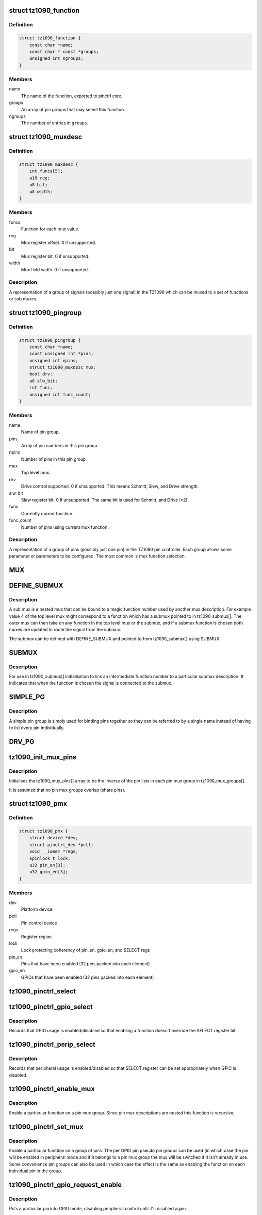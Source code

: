 .. -*- coding: utf-8; mode: rst -*-
.. src-file: drivers/pinctrl/pinctrl-tz1090.c

.. _`tz1090_function`:

struct tz1090_function
======================

.. c:type:: struct tz1090_function

    TZ1090 pinctrl mux function

.. _`tz1090_function.definition`:

Definition
----------

.. code-block:: c

    struct tz1090_function {
        const char *name;
        const char * const *groups;
        unsigned int ngroups;
    }

.. _`tz1090_function.members`:

Members
-------

name
    The name of the function, exported to pinctrl core.

groups
    An array of pin groups that may select this function.

ngroups
    The number of entries in \ ``groups``\ .

.. _`tz1090_muxdesc`:

struct tz1090_muxdesc
=====================

.. c:type:: struct tz1090_muxdesc

    TZ1090 individual mux description

.. _`tz1090_muxdesc.definition`:

Definition
----------

.. code-block:: c

    struct tz1090_muxdesc {
        int funcs[5];
        u16 reg;
        u8 bit;
        u8 width;
    }

.. _`tz1090_muxdesc.members`:

Members
-------

funcs
    Function for each mux value.

reg
    Mux register offset. 0 if unsupported.

bit
    Mux register bit. 0 if unsupported.

width
    Mux field width. 0 if unsupported.

.. _`tz1090_muxdesc.description`:

Description
-----------

A representation of a group of signals (possibly just one signal) in the
TZ1090 which can be muxed to a set of functions or sub muxes.

.. _`tz1090_pingroup`:

struct tz1090_pingroup
======================

.. c:type:: struct tz1090_pingroup

    TZ1090 pin group

.. _`tz1090_pingroup.definition`:

Definition
----------

.. code-block:: c

    struct tz1090_pingroup {
        const char *name;
        const unsigned int *pins;
        unsigned int npins;
        struct tz1090_muxdesc mux;
        bool drv;
        u8 slw_bit;
        int func;
        unsigned int func_count;
    }

.. _`tz1090_pingroup.members`:

Members
-------

name
    Name of pin group.

pins
    Array of pin numbers in this pin group.

npins
    Number of pins in this pin group.

mux
    Top level mux.

drv
    Drive control supported, 0 if unsupported.
    This means Schmitt, Slew, and Drive strength.

slw_bit
    Slew register bit. 0 if unsupported.
    The same bit is used for Schmitt, and Drive (\*2).

func
    Currently muxed function.

func_count
    Number of pins using current mux function.

.. _`tz1090_pingroup.description`:

Description
-----------

A representation of a group of pins (possibly just one pin) in the TZ1090
pin controller. Each group allows some parameter or parameters to be
configured. The most common is mux function selection.

.. _`mux`:

MUX
===

.. c:function::  MUX( f0,  f1,  f2,  f3,  f4,  mux_r,  mux_b,  mux_w)

    Initialise a mux description.

    :param  f0:
        Function 0 (TZ1090_MUX\_ is prepended, NA for none)

    :param  f1:
        Function 1 (TZ1090_MUX\_ is prepended, NA for none)

    :param  f2:
        Function 2 (TZ1090_MUX\_ is prepended, NA for none)

    :param  f3:
        Function 3 (TZ1090_MUX\_ is prepended, NA for none)

    :param  f4:
        Function 4 (TZ1090_MUX\_ is prepended, NA for none)

    :param  mux_r:
        Mux register (REG_PINCTRL\_ is prepended)

    :param  mux_b:
        Bit number in register that the mux field begins

    :param  mux_w:
        Width of mux field in register

.. _`define_submux`:

DEFINE_SUBMUX
=============

.. c:function::  DEFINE_SUBMUX( mux,  f0,  f1,  f2,  f3,  f4,  mux_r,  mux_b,  mux_w)

    Defines a submux description separate from a pin group.

    :param  mux:
        Mux name (_submux is appended)

    :param  f0:
        Function 0 (TZ1090_MUX\_ is prepended, NA for none)

    :param  f1:
        Function 1 (TZ1090_MUX\_ is prepended, NA for none)

    :param  f2:
        Function 2 (TZ1090_MUX\_ is prepended, NA for none)

    :param  f3:
        Function 3 (TZ1090_MUX\_ is prepended, NA for none)

    :param  f4:
        Function 4 (TZ1090_MUX\_ is prepended, NA for none)

    :param  mux_r:
        Mux register (REG_PINCTRL\_ is prepended)

    :param  mux_b:
        Bit number in register that the mux field begins

    :param  mux_w:
        Width of mux field in register

.. _`define_submux.description`:

Description
-----------

A sub mux is a nested mux that can be bound to a magic function number used
by another mux description. For example value 4 of the top level mux might
correspond to a function which has a submux pointed to in tz1090_submux[].
The outer mux can then take on any function in the top level mux or the
submux, and if a submux function is chosen both muxes are updated to route
the signal from the submux.

The submux can be defined with DEFINE_SUBMUX and pointed to from
tz1090_submux[] using SUBMUX.

.. _`submux`:

SUBMUX
======

.. c:function::  SUBMUX( f,  submux)

    Link a submux to a function number.

    :param  f:
        Function name (TZ1090_MUX\_ is prepended)

    :param  submux:
        Submux name (_submux is appended)

.. _`submux.description`:

Description
-----------

For use in tz1090_submux[] initialisation to link an intermediate function
number to a particular submux description. It indicates that when the
function is chosen the signal is connected to the submux.

.. _`simple_pg`:

SIMPLE_PG
=========

.. c:function::  SIMPLE_PG( pg_name)

    Initialise a simple convenience pin group

    :param  pg_name:
        Pin group name (stringified, \_pins appended to get pins array)

.. _`simple_pg.description`:

Description
-----------

A simple pin group is simply used for binding pins together so they can be
referred to by a single name instead of having to list every pin
individually.

.. _`drv_pg`:

DRV_PG
======

.. c:function::  DRV_PG( pg_name,  slw_b)

    Initialise a pin group with drive control

    :param  pg_name:
        Pin group name (stringified, \_pins appended to get pins array)

    :param  slw_b:
        Slew register bit.
        The same bit is used for Schmitt, and Drive (\*2).

.. _`tz1090_init_mux_pins`:

tz1090_init_mux_pins
====================

.. c:function:: void tz1090_init_mux_pins( void)

    Initialise GPIO pin to mux group mapping.

    :param  void:
        no arguments

.. _`tz1090_init_mux_pins.description`:

Description
-----------

Initialises the tz1090_mux_pins[] array to be the inverse of the pin lists in
each pin mux group in tz1090_mux_groups[].

It is assumed that no pin mux groups overlap (share pins).

.. _`tz1090_pmx`:

struct tz1090_pmx
=================

.. c:type:: struct tz1090_pmx

    Private pinctrl data

.. _`tz1090_pmx.definition`:

Definition
----------

.. code-block:: c

    struct tz1090_pmx {
        struct device *dev;
        struct pinctrl_dev *pctl;
        void __iomem *regs;
        spinlock_t lock;
        u32 pin_en[3];
        u32 gpio_en[3];
    }

.. _`tz1090_pmx.members`:

Members
-------

dev
    Platform device

pctl
    Pin control device

regs
    Register region

lock
    Lock protecting coherency of pin_en, gpio_en, and SELECT regs

pin_en
    Pins that have been enabled (32 pins packed into each element)

gpio_en
    GPIOs that have been enabled (32 pins packed into each element)

.. _`tz1090_pinctrl_select`:

tz1090_pinctrl_select
=====================

.. c:function:: void tz1090_pinctrl_select(struct tz1090_pmx *pmx, unsigned int pin)

    update bit in SELECT register

    :param struct tz1090_pmx \*pmx:
        Pinmux data

    :param unsigned int pin:
        Pin number (must be within GPIO range)

.. _`tz1090_pinctrl_gpio_select`:

tz1090_pinctrl_gpio_select
==========================

.. c:function:: void tz1090_pinctrl_gpio_select(struct tz1090_pmx *pmx, unsigned int pin, bool gpio_select)

    enable/disable GPIO usage for a pin

    :param struct tz1090_pmx \*pmx:
        Pinmux data

    :param unsigned int pin:
        Pin number

    :param bool gpio_select:
        true to enable pin as GPIO,
        false to leave control to whatever function is enabled

.. _`tz1090_pinctrl_gpio_select.description`:

Description
-----------

Records that GPIO usage is enabled/disabled so that enabling a function
doesn't override the SELECT register bit.

.. _`tz1090_pinctrl_perip_select`:

tz1090_pinctrl_perip_select
===========================

.. c:function:: void tz1090_pinctrl_perip_select(struct tz1090_pmx *pmx, unsigned int pin, bool perip_select)

    enable/disable peripheral interface for a pin

    :param struct tz1090_pmx \*pmx:
        Pinmux data

    :param unsigned int pin:
        Pin number

    :param bool perip_select:
        true to enable peripheral interface when not GPIO,
        false to leave pin in GPIO mode

.. _`tz1090_pinctrl_perip_select.description`:

Description
-----------

Records that peripheral usage is enabled/disabled so that SELECT register can
be set appropriately when GPIO is disabled.

.. _`tz1090_pinctrl_enable_mux`:

tz1090_pinctrl_enable_mux
=========================

.. c:function:: int tz1090_pinctrl_enable_mux(struct tz1090_pmx *pmx, const struct tz1090_muxdesc *desc, unsigned int function)

    Switch a pin mux group to a function.

    :param struct tz1090_pmx \*pmx:
        Pinmux data

    :param const struct tz1090_muxdesc \*desc:
        Pinmux description

    :param unsigned int function:
        Function to switch to

.. _`tz1090_pinctrl_enable_mux.description`:

Description
-----------

Enable a particular function on a pin mux group. Since pin mux descriptions
are nested this function is recursive.

.. _`tz1090_pinctrl_set_mux`:

tz1090_pinctrl_set_mux
======================

.. c:function:: int tz1090_pinctrl_set_mux(struct pinctrl_dev *pctldev, unsigned int function, unsigned int group)

    Enable a function on a pin group.

    :param struct pinctrl_dev \*pctldev:
        Pin control data

    :param unsigned int function:
        Function index to enable

    :param unsigned int group:
        Group index to enable

.. _`tz1090_pinctrl_set_mux.description`:

Description
-----------

Enable a particular function on a group of pins. The per GPIO pin pseudo pin
groups can be used (in which case the pin will be enabled in peripheral mode
and if it belongs to a pin mux group the mux will be switched if it isn't
already in use. Some convenience pin groups can also be used in which case
the effect is the same as enabling the function on each individual pin in the
group.

.. _`tz1090_pinctrl_gpio_request_enable`:

tz1090_pinctrl_gpio_request_enable
==================================

.. c:function:: int tz1090_pinctrl_gpio_request_enable(struct pinctrl_dev *pctldev, struct pinctrl_gpio_range *range, unsigned int pin)

    Put pin in GPIO mode.

    :param struct pinctrl_dev \*pctldev:
        Pin control data

    :param struct pinctrl_gpio_range \*range:
        GPIO range

    :param unsigned int pin:
        Pin number

.. _`tz1090_pinctrl_gpio_request_enable.description`:

Description
-----------

Puts a particular pin into GPIO mode, disabling peripheral control until it's
disabled again.

.. _`tz1090_pinctrl_gpio_disable_free`:

tz1090_pinctrl_gpio_disable_free
================================

.. c:function:: void tz1090_pinctrl_gpio_disable_free(struct pinctrl_dev *pctldev, struct pinctrl_gpio_range *range, unsigned int pin)

    Take pin out of GPIO mode.

    :param struct pinctrl_dev \*pctldev:
        Pin control data

    :param struct pinctrl_gpio_range \*range:
        GPIO range

    :param unsigned int pin:
        Pin number

.. _`tz1090_pinctrl_gpio_disable_free.description`:

Description
-----------

Take a particular pin out of GPIO mode. If the pin is enabled for a
peripheral it will return to peripheral mode.

.. This file was automatic generated / don't edit.

